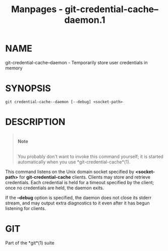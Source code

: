 #+TITLE: Manpages - git-credential-cache--daemon.1
* NAME
git-credential-cache--daemon - Temporarily store user credentials in
memory

* SYNOPSIS
#+begin_example
git credential-cache--daemon [--debug] <socket-path>
#+end_example

* DESCRIPTION

#+begin_quote
\\

*Note*

\\

You probably don't want to invoke this command yourself; it is started
automatically when you use *git-credential-cache*(1).

#+end_quote

This command listens on the Unix domain socket specified by
*<socket-path>* for *git-credential-cache* clients. Clients may store
and retrieve credentials. Each credential is held for a timeout
specified by the client; once no credentials are held, the daemon exits.

If the *--debug* option is specified, the daemon does not close its
stderr stream, and may output extra diagnostics to it even after it has
begun listening for clients.

* GIT
Part of the *git*(1) suite
